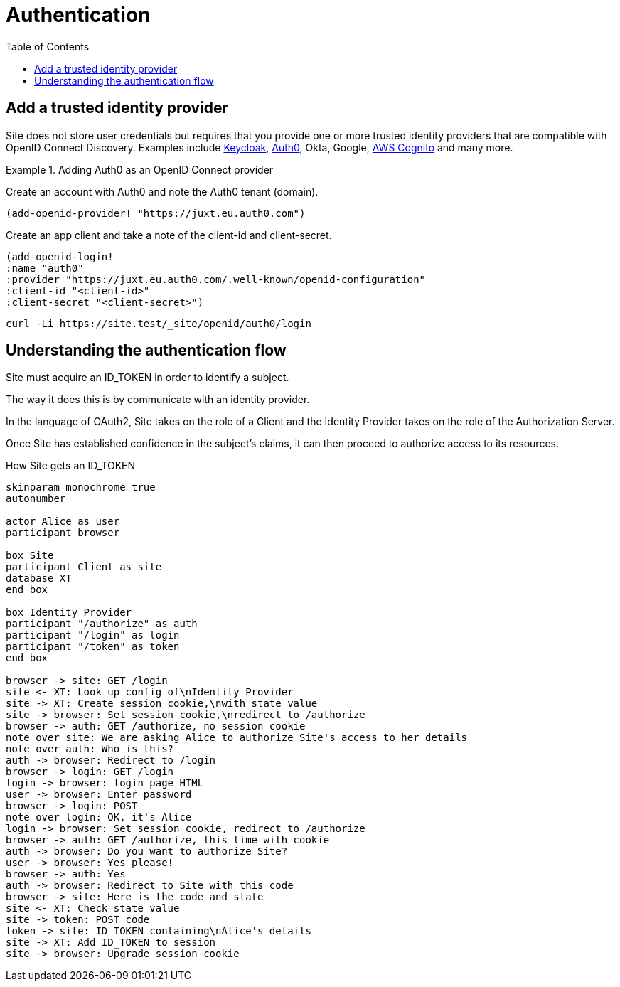 = Authentication
:toc: left

== Add a trusted identity provider

Site does not store user credentials but requires that you provide one or more trusted identity providers that are compatible with OpenID Connect Discovery. Examples include https://www.keycloak.org/[Keycloak], https://auth0.com/[Auth0], Okta, Google, https://aws.amazon.com/cognito/[AWS Cognito] and many more.

.Adding Auth0 as an OpenID Connect provider
====
Create an account with Auth0 and note the Auth0 tenant (domain).

[source,clojure]
----
(add-openid-provider! "https://juxt.eu.auth0.com")
----

Create an app client and take a note of the client-id and client-secret.

[source,clojure]
----
(add-openid-login!
:name "auth0"
:provider "https://juxt.eu.auth0.com/.well-known/openid-configuration"
:client-id "<client-id>"
:client-secret "<client-secret>")
----
====

----
curl -Li https://site.test/_site/openid/auth0/login
----

== Understanding the authentication flow

Site must acquire an ID_TOKEN in order to identify a subject.

The way it does this is by communicate with an identity provider.

In the language of OAuth2, Site takes on the role of a Client and the Identity
Provider takes on the role of the Authorization Server.

Once Site has established confidence in the subject's claims, it can then
proceed to authorize access to its resources.

.How Site gets an ID_TOKEN
[plantuml,authentication-flow,png]
....
skinparam monochrome true
autonumber

actor Alice as user
participant browser

box Site
participant Client as site
database XT
end box

box Identity Provider
participant "/authorize" as auth
participant "/login" as login
participant "/token" as token
end box

browser -> site: GET /login
site <- XT: Look up config of\nIdentity Provider
site -> XT: Create session cookie,\nwith state value
site -> browser: Set session cookie,\nredirect to /authorize
browser -> auth: GET /authorize, no session cookie
note over site: We are asking Alice to authorize Site's access to her details
note over auth: Who is this?
auth -> browser: Redirect to /login
browser -> login: GET /login
login -> browser: login page HTML
user -> browser: Enter password
browser -> login: POST
note over login: OK, it's Alice
login -> browser: Set session cookie, redirect to /authorize
browser -> auth: GET /authorize, this time with cookie
auth -> browser: Do you want to authorize Site?
user -> browser: Yes please!
browser -> auth: Yes
auth -> browser: Redirect to Site with this code
browser -> site: Here is the code and state
site <- XT: Check state value
site -> token: POST code
token -> site: ID_TOKEN containing\nAlice's details
site -> XT: Add ID_TOKEN to session
site -> browser: Upgrade session cookie

....
